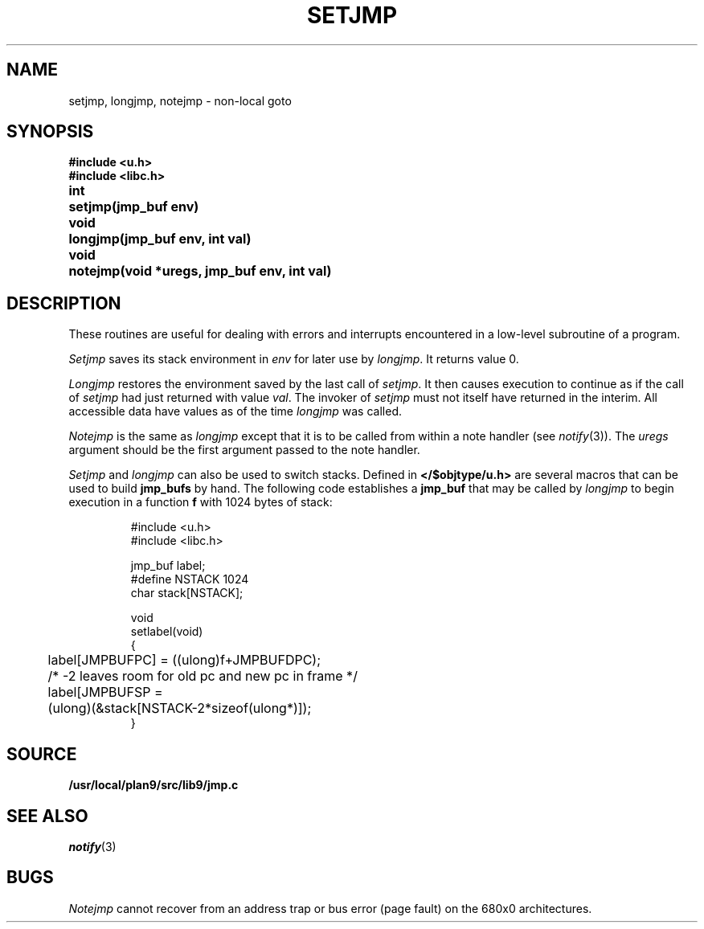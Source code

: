 .TH SETJMP 3
.SH NAME
setjmp, longjmp, notejmp \- non-local goto
.SH SYNOPSIS
.B #include <u.h>
.br
.B #include <libc.h>
.PP
.ta \w'\fLvoid 'u
.B
int	setjmp(jmp_buf env)
.PP
.B
void	longjmp(jmp_buf env, int val)
.PP
.B
void	notejmp(void *uregs, jmp_buf env, int val)
.SH DESCRIPTION
These routines are useful for dealing with errors
and interrupts encountered in
a low-level subroutine of a program.
.PP
.I Setjmp
saves its stack environment in
.I env
for later use by
.IR longjmp .
It returns value 0.
.PP
.I Longjmp
restores the environment saved by the last call of
.IR setjmp .
It then causes execution to
continue as if the call of
.I setjmp
had just returned with value
.IR val .
The invoker of
.I setjmp
must not itself have returned in the interim.
All accessible data have values as of the time
.I longjmp
was called.
.PP
.I Notejmp
is the same as
.I longjmp
except that it is to be called from within a note handler (see
.IR notify (3)).
The
.I uregs
argument should be the first argument passed to the note handler.
.PP
.I Setjmp
and
.I longjmp
can also be used to switch stacks.
Defined in
.B </$objtype/u.h>
are several macros that can be used to build
.B jmp_bufs
by hand.  The following code establishes a
.B jmp_buf
.i label
that may be called by
.I longjmp
to begin execution in a function
.BR f
with 1024 bytes of stack:
.IP
.EX
#include <u.h>
#include <libc.h>

jmp_buf label;
#define NSTACK 1024
char stack[NSTACK];

void
setlabel(void)
{
	label[JMPBUFPC] = ((ulong)f+JMPBUFDPC);
	/* -2 leaves room for old pc and new pc in frame */
	label[JMPBUFSP =
	        (ulong)(&stack[NSTACK-2*sizeof(ulong*)]);
}
.EE
.SH SOURCE
.B /usr/local/plan9/src/lib9/jmp.c
.SH SEE ALSO
.IR notify (3)
.SH BUGS
.PP
.I Notejmp
cannot recover from an address trap or bus error (page fault) on the 680x0
architectures.
